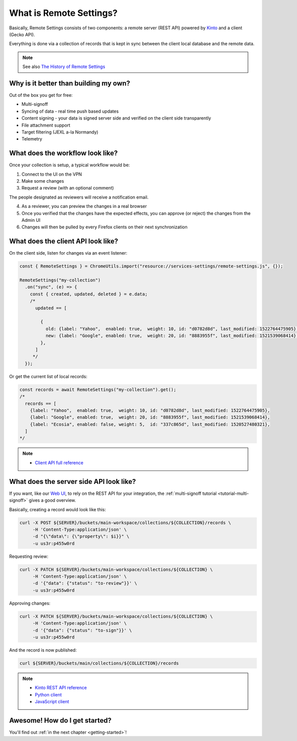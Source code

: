 .. _introduction:

What is Remote Settings?
========================

Basically, Remote Settings consists of two components: a remote server (REST API) powered by `Kinto <https://github.com/Kinto/kinto>`_ and a client (Gecko API).

Everything is done via a collection of records that is kept in sync between the client local database and the remote data.

.. note::

    See also `The History of Remote Settings <https://blog.mathieu-leplatre.info/the-history-of-firefox-remote-settings.html>`_


Why is it better than building my own?
--------------------------------------

Out of the box you get for free:

- Multi-signoff
- Syncing of data - real time push based updates
- Content signing - your data is signed server side and verified on the client side transparently
- File attachment support
- Target filtering (JEXL a-la Normandy)
- Telemetry


What does the workflow look like?
---------------------------------

Once your collection is setup, a typical workflow would be:

1. Connect to the UI on the VPN
2. Make some changes
3. Request a review (with an optional comment)

The people designated as reviewers will receive a notification email.

4. As a reviewer, you can preview the changes in a real browser
5. Once you verified that the changes have the expected effects, you can approve (or reject) the changes from the Admin UI
6. Changes will then be pulled by every Firefox clients on their next synchronization


What does the client API look like?
-----------------------------------

On the client side, listen for changes via an event listener:

.. code-block:: javascript

    const { RemoteSettings } = ChromeUtils.import("resource://services-settings/remote-settings.js", {});

    RemoteSettings("my-collection")
      .on("sync", (e) => {
        const { created, updated, deleted } = e.data;
        /*
          updated == [

            {
              old: {label: "Yahoo",  enabled: true,  weight: 10, id: "d0782d8d", last_modified: 1522764475905},
              new: {label: "Google", enabled: true,  weight: 20, id: "8883955f", last_modified: 1521539068414},
            },
          ]
         */
      });


Or get the current list of local records:

.. code-block:: javascript

    const records = await RemoteSettings("my-collection").get();
    /*
      records == [
        {label: "Yahoo",  enabled: true,  weight: 10, id: "d0782d8d", last_modified: 1522764475905},
        {label: "Google", enabled: true,  weight: 20, id: "8883955f", last_modified: 1521539068414},
        {label: "Ecosia", enabled: false, weight: 5,  id: "337c865d", last_modified: 1520527480321},
      ]
    */

.. note::

    * `Client API full reference <https://firefox-source-docs.mozilla.org/services/common/services/RemoteSettings.html>`_


What does the server side API look like?
----------------------------------------

If you want, like our `Web UI <https://github.com/Kinto/kinto-admin>`_, to rely on the REST API for your integration, the :ref:`multi-signoff tutorial <tutorial-multi-signoff>` gives a good overview.

Basically, creating a record would look like this:

.. code-block:: bash

    curl -X POST ${SERVER}/buckets/main-workspace/collections/${COLLECTION}/records \
         -H 'Content-Type:application/json' \
         -d "{\"data\": {\"property\": $i}}" \
         -u us3r:p455w0rd

Requesting review:

.. code-block:: bash

    curl -X PATCH ${SERVER}/buckets/main-workspace/collections/${COLLECTION} \
         -H 'Content-Type:application/json' \
         -d '{"data": {"status": "to-review"}}' \
         -u us3r:p455w0rd

Approving changes:

.. code-block:: bash

    curl -X PATCH ${SERVER}/buckets/main-workspace/collections/${COLLECTION} \
         -H 'Content-Type:application/json' \
         -d '{"data": {"status": "to-sign"}}' \
         -u us3r:p455w0rd

And the record is now published:

.. code-block:: bash

    curl ${SERVER}/buckets/main/collections/${COLLECTION}/records

.. note::

    * `Kinto REST API reference <https://kinto.readthedocs.io/en/latest/api/1.x/index.html#full-reference>`_
    * `Python client <https://github.com/Kinto/kinto-http.py>`_
    * `JavaScript client <https://github.com/Kinto/kinto-http.js>`_


Awesome! How do I get started?
------------------------------

You'll find out :ref:`in the next chapter <getting-started>`!

